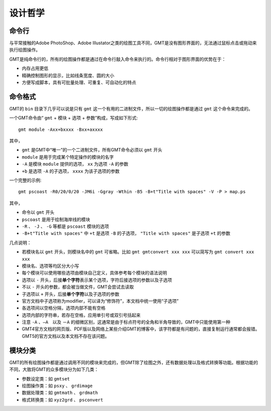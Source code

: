 设计哲学
========

命令行
------

与平常接触的Adobe PhotoShop、Adobe Illustator之类的绘图工具不同，GMT是没有图形界面的，无法通过鼠标点击或拖动来执行绘图操作。

GMT是纯命令行的，所有的绘图操作都是通过在命令行敲入命令来执行的。命令行相对于图形界面的优势在于：

- 内存占用更低
- 精确控制图形的显示，比如线条宽度、圆的大小
- 方便写成脚本，具有可批量处理、可重复、可自动化的特点

命令格式
--------

GMT的 ``bin`` 目录下几乎可以说是只有 ``gmt`` 这一个有用的二进制文件，所以一切的绘图操作都是通过 ``gmt`` 这个命令来完成的。

一个GMT命令由“ ``gmt`` + ``模块`` + ``选项`` + ``参数``”构成，写成如下形式::

    gmt module -Axx+bxxxx -Bxx+axxxx

其中，

- ``gmt`` 是GMT中“唯一”的一个二进制文件，所有GMT命令必须以 ``gmt`` 开头
- ``module`` 是用于完成某个特定操作的模块的名字
- ``-A`` 是模块 ``module`` 提供的选项， ``xx`` 为选项 ``-A`` 的参数
- ``+b`` 是选项 ``-A`` 的子选项， ``xxxx`` 为该子选项的参数

一个完整的示例::

    gmt pscoast -R0/20/0/20 -JM6i -Ggray -Wthin -B5 -B+t"Title with spaces" -V -P > map.ps

其中，

- 命令以 ``gmt`` 开头
- ``pscoast`` 是用于绘制海岸线的模块
- ``-R`` 、 ``-J`` 、 ``-G`` 等都是 ``pscoast`` 模块的选项
- ``-B+t"Title with spaces"`` 中 ``+t`` 是选项 ``-B`` 的子选项， ``"Title with spaces"`` 是子选项 ``+t`` 的参数

几点说明：

- 若模块名以 ``gmt`` 开头，则模块名中的 ``gmt`` 可省略。比如 ``gmt gmtconvert xxx xxx`` 可以简写为 ``gmt convert xxx xxx``
- 模块名、选项等均区分大小写
- 每个模块可以使用哪些选项由模块自己定义，具体参考每个模块的语法说明
- 选项以 ``-`` 开头，后接\ **单个字符**\ 表示某个选项，字符后接选项的参数以及子选项
- 不以 ``-`` 开头的参数，都会被当做文件，GMT会尝试去读取
- 子选项以 ``+`` 开头，后接\ **单个字符**\ 以及子选项的参数
- 官方文档中子选项称为modifier，可以译为“修饰符”，本文档中统一使用“子选项”
- 各选项间以空格分隔，选项内部不能有空格
- 选项内部的字符串，若存在空格，应用单引号或双引号括起来
- 注意 ``-A`` 、``—A``　以及 ``－A`` 的细微区别，这通常是由于标点符号的全角和半角导致的，GMT中只能使用第一种
- GMT4官方文档的网页版、PDF版以及网络上某些介绍GMT的博客中，该字符都是有问题的，直接复制运行通常都会报错。GMT5的官方文档以及本文档不存在该问题。

模块分类
--------

GMT的所有绘图操作都是通过调用不同的模块来完成的，但GMT除了绘图之外，还有数据处理以及格式转换等功能。根据功能的不同，大致将GMT的众多模块分为如下几类：

- 参数设定类：如 ``gmtset``
- 绘图操作类：如 ``psxy`` 、 ``grdimage``
- 数据处理类：如 ``gmtmath`` 、 ``grdmath``
- 格式转换类：如 ``xyz2grd`` 、 ``psconvert``
